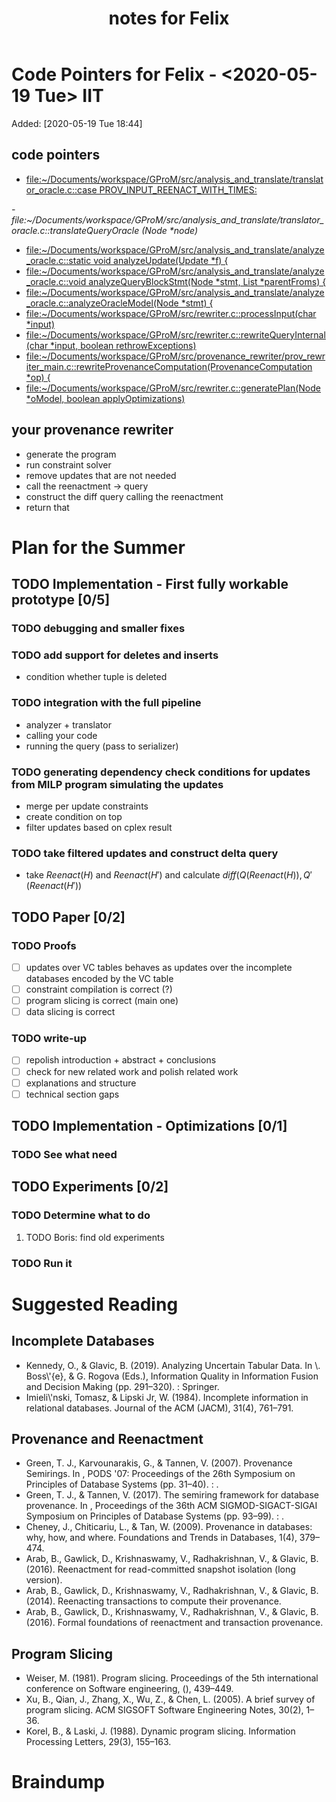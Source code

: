 #+TITLE: notes for Felix

* Code Pointers for Felix - <2020-05-19 Tue>                                            :IIT:
Added: [2020-05-19 Tue 18:44]
** code pointers
- [[file:~/Documents/workspace/GProM/src/analysis_and_translate/translator_oracle.c::case PROV_INPUT_REENACT_WITH_TIMES:]]
[[- file:~/Documents/workspace/GProM/src/analysis_and_translate/translator_oracle.c::translateQueryOracle (Node *node)]]
- [[file:~/Documents/workspace/GProM/src/analysis_and_translate/analyze_oracle.c::static void analyzeUpdate(Update *f) {]]
- [[file:~/Documents/workspace/GProM/src/analysis_and_translate/analyze_oracle.c::void analyzeQueryBlockStmt(Node *stmt, List *parentFroms) {]]
- [[file:~/Documents/workspace/GProM/src/analysis_and_translate/analyze_oracle.c::analyzeOracleModel(Node *stmt) {]]
- [[file:~/Documents/workspace/GProM/src/rewriter.c::processInput(char *input)]]
- [[file:~/Documents/workspace/GProM/src/rewriter.c::rewriteQueryInternal (char *input, boolean rethrowExceptions)]]
- [[file:~/Documents/workspace/GProM/src/provenance_rewriter/prov_rewriter_main.c::rewriteProvenanceComputation(ProvenanceComputation *op) {]]
- [[file:~/Documents/workspace/GProM/src/rewriter.c::generatePlan(Node *oModel, boolean applyOptimizations)]]

** your provenance rewriter
- generate the program
- run constraint solver
- remove updates that are not needed
- call the reenactment -> query
- construct the diff query calling the reenactment
- return that
* Plan for the Summer
** TODO Implementation - First fully workable prototype [0/5]
*** TODO debugging and smaller fixes
*** TODO add support for deletes and inserts
- condition whether tuple is deleted
*** TODO integration with the full pipeline
- analyzer + translator
- calling your code
- running the query (pass to serializer)
*** TODO generating dependency check conditions for updates from MILP program simulating the updates
- merge per update constraints
- create condition on top
- filter updates based on cplex result
*** TODO take filtered updates and construct delta query
- take $Reenact(H)$ and $Reenact(H')$ and calculate $diff(Q(Reenact(H)),Q'(Reenact(H'))$
** TODO Paper [0/2]
*** TODO Proofs
- [ ] updates over VC tables behaves as updates over the incomplete databases encoded by the VC table
- [ ] constraint compilation is correct (?)
- [ ] program slicing is correct (main one)
- [ ] data slicing is correct
*** TODO write-up
- [ ] repolish introduction + abstract + conclusions
- [ ] check for new related work and polish related work
- [ ] explanations and structure
- [ ] technical section gaps
** TODO Implementation - Optimizations [0/1]
*** TODO See what need
** TODO Experiments [0/2]
*** TODO Determine what to do
**** TODO Boris: find old experiments
*** TODO Run it
* Suggested Reading
** Incomplete Databases
- Kennedy, O., & Glavic, B. (2019). Analyzing Uncertain Tabular Data. In
  \. Boss\'{e}, & G. Rogova (Eds.), Information Quality in Information Fusion
  and Decision Making (pp. 291–320). : Springer.
- Imieli\'nski, Tomasz, & Lipski Jr, W. (1984). Incomplete information in
  relational databases. Journal of the ACM (JACM), 31(4), 761–791.

** Provenance and Reenactment
- Green, T. J., Karvounarakis, G., & Tannen, V. (2007). Provenance Semirings. In
  , PODS '07: Proceedings of the 26th Symposium on Principles of Database
  Systems (pp. 31–40). : .
- Green, T. J., & Tannen, V. (2017). The semiring framework for database
  provenance. In , Proceedings of the 36th ACM SIGMOD-SIGACT-SIGAI Symposium on
  Principles of Database Systems (pp. 93–99). : .
- Cheney, J., Chiticariu, L., & Tan, W. (2009). Provenance in databases: why,
  how, and where. Foundations and Trends in Databases, 1(4), 379–474.
- Arab, B., Gawlick, D., Krishnaswamy, V., Radhakrishnan, V., & Glavic,
  B. (2016). Reenactment for read-committed snapshot isolation (long version).
- Arab, B., Gawlick, D., Krishnaswamy, V., Radhakrishnan, V., & Glavic,
  B. (2014). Reenacting transactions to compute their provenance.
- Arab, B., Gawlick, D., Krishnaswamy, V., Radhakrishnan, V., & Glavic,
  B. (2016). Formal foundations of reenactment and transaction provenance.

** Program Slicing
- Weiser, M. (1981). Program slicing. Proceedings of the 5th international
  conference on Software engineering, (), 439–449.
- Xu, B., Qian, J., Zhang, X., Wu, Z., & Chen, L. (2005). A brief survey of
  program slicing. ACM SIGSOFT Software Engineering Notes, 30(2), 1–36.
- Korel, B., & Laski, J. (1988). Dynamic program slicing. Information Processing
  Letters, 29(3), 155–163.
* Braindump
